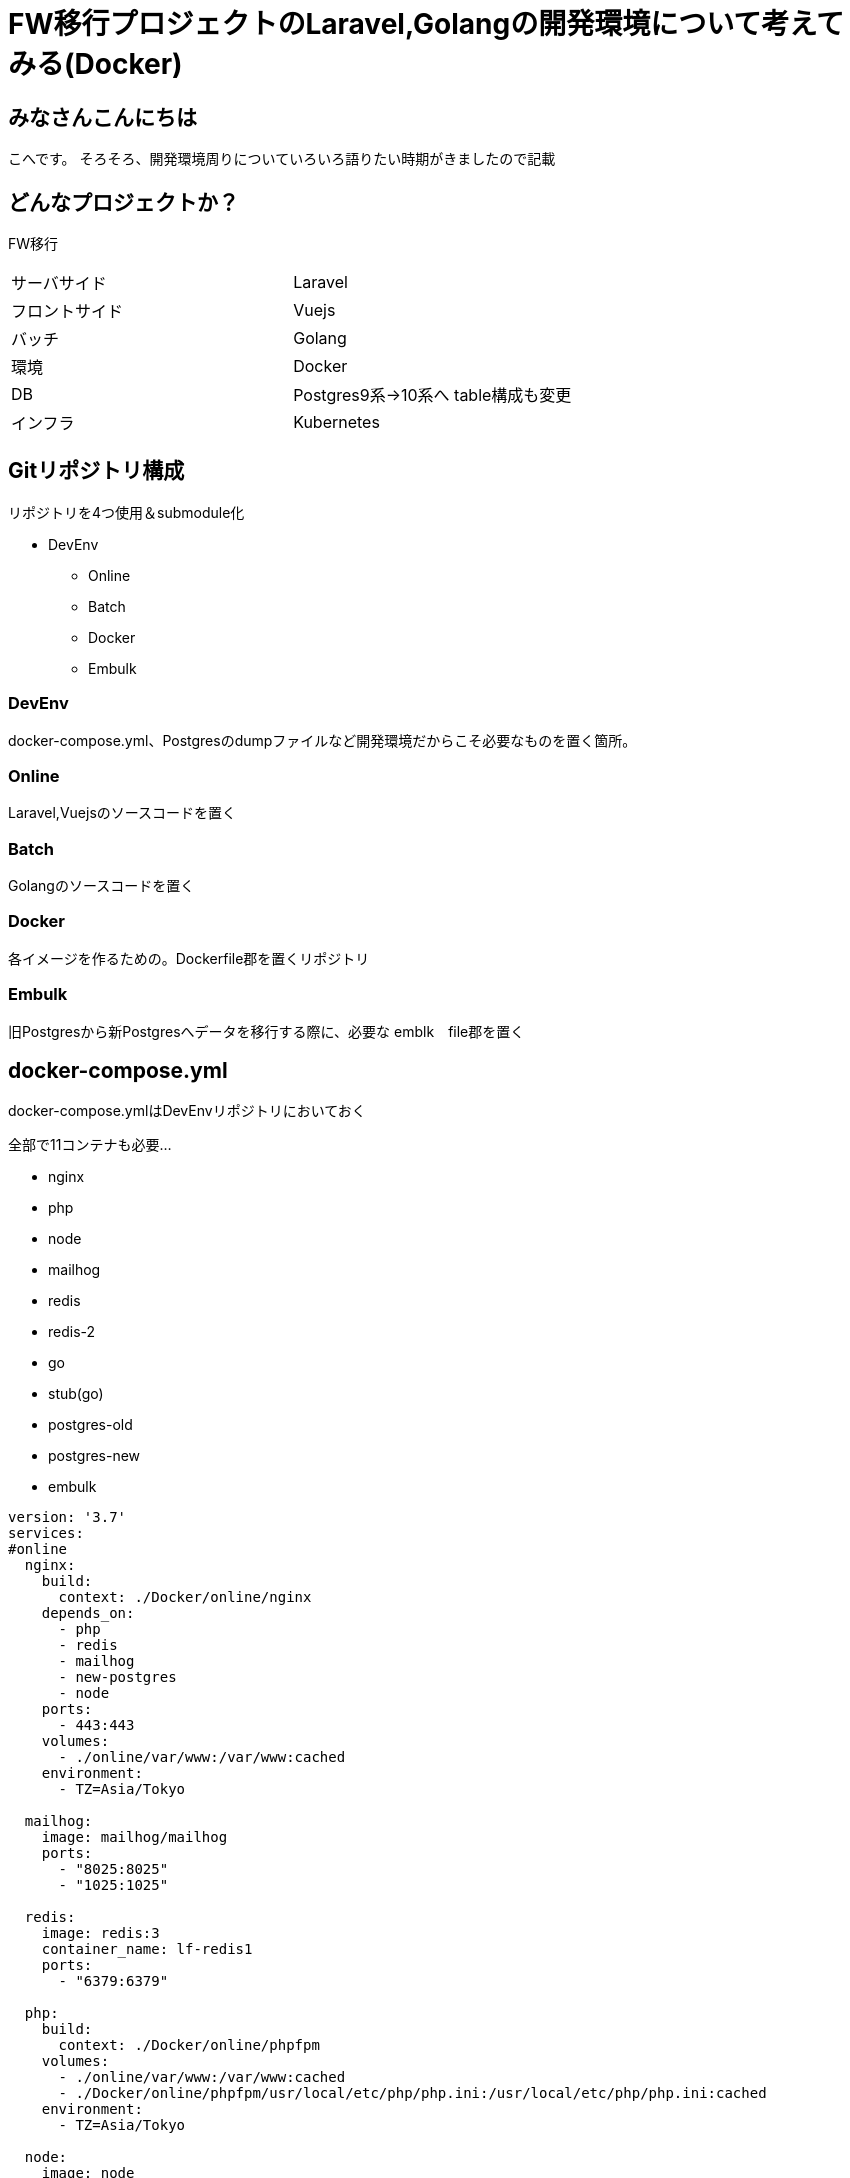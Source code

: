 # FW移行プロジェクトのLaravel,Golangの開発環境について考えてみる(Docker)
:hp-alt-title: GoogleSpreadSheetで文字列から数字のみを抽出する方法のひとつ
:hp-tags: kohe, Docker, git

## みなさんこんにちは
こへです。
そろそろ、開発環境周りについていろいろ語りたい時期がきましたので記載

## どんなプロジェクトか？
FW移行

|=======================
|サーバサイド| Laravel
|フロントサイド|Vuejs
|バッチ        |Golang
|環境          |Docker
|DB           |Postgres9系→10系へ
table構成も変更
|インフラ          |Kubernetes
|=======================


## Gitリポジトリ構成

リポジトリを4つ使用＆submodule化

* DevEnv
** Online
** Batch
** Docker
** Embulk


### DevEnv
docker-compose.yml、Postgresのdumpファイルなど開発環境だからこそ必要なものを置く箇所。

### Online
Laravel,Vuejsのソースコードを置く

### Batch
Golangのソースコードを置く

### Docker
各イメージを作るための。Dockerfile郡を置くリポジトリ

### Embulk
旧Postgresから新Postgresへデータを移行する際に、必要な emblk　file郡を置く





## docker-compose.yml

docker-compose.ymlはDevEnvリポジトリにおいておく

全部で11コンテナも必要…

- nginx
- php
- node
- mailhog
- redis
- redis-2
- go
- stub(go)
- postgres-old
- postgres-new
- embulk


```
version: '3.7'
services:
#online
  nginx:
    build:
      context: ./Docker/online/nginx
    depends_on:
      - php
      - redis
      - mailhog
      - new-postgres
      - node
    ports:
      - 443:443
    volumes:
      - ./online/var/www:/var/www:cached
    environment:
      - TZ=Asia/Tokyo

  mailhog:
    image: mailhog/mailhog
    ports:
      - "8025:8025"
      - "1025:1025"

  redis:
    image: redis:3
    container_name: lf-redis1
    ports:
      - "6379:6379"

  php:
    build:
      context: ./Docker/online/phpfpm
    volumes:
      - ./online/var/www:/var/www:cached
      - ./Docker/online/phpfpm/usr/local/etc/php/php.ini:/usr/local/etc/php/php.ini:cached
    environment:
      - TZ=Asia/Tokyo

  node:
    image: node
    tty: true
    volumes:
      - ./online/var/www:/var/www:cached
    working_dir: /var/www/listfinder

#batch
  batch:
    build:
      context: ./Docker/batch
    depends_on:
     - fw-postgres
     - redis-shorturl
     - stub
     - mailhog
    volumes:
     - ./go/src/github.com/:/go/src/github.com/
     - ./go/temp:/temp
    #covarage のhtml出力を見るため
     - ./go/tmp:/tmp
    working_dir: /go/src/github.com
    ports:
     - "6060:6060"
    #debugができるようプロセスの監視を許可する
    security_opt:
     - seccomp:unconfined
    env_file:
      - ./Docker/batch/.go_env
    environment:
      - TZ=Asia/Tokyo
    command: ["godoc", "-http=:6060"]

  stub:
    image: golang:latest
    ports:
     - "9090:9090"
    volumes:
     - ./stub:/go/stub
    working_dir: /go/stub/api
    command: ["go", "run", "main.go"]

  redis-two:
    image: redis:3
    container_name: redis-tow
    ports:
      - "63790:6379"

#昔のpostgres
  postgres:
    image: xxxxxxxx/postgres:latest
    container_name: old-postgres
    ports:
      - "5432:5432"

  new-postgres:
    image: postgres:10
    ports:
      - "54320:5432"
    environment:
      POSTGRES_DB: listfinder
    volumes:
      - ./embulk/postgres_init:/docker-entrypoint-initdb.d
      - ./postgresql/data:/var/lib/postgresql/data
    environment:
      - TZ=Asia/Tokyo

  embulk:
    image: kooooohe/embulk
    depends_on:
      - postgres
      - fw-postgres
    container_name: embulk
    volumes:
      - ./embulk/opt:/opt
    env_file:
      - ./Docker/embulk/.env

```


- mailhog
- redis
- redis-2
- go
- stub(go)
- postgres-old
- postgres-new
- embulk

### nginx, php
Laravel,Vuejsを動かすためのImage

###  node
Vuejsをトランスパイルするためのコンテナ（本番では使わない）

### 
